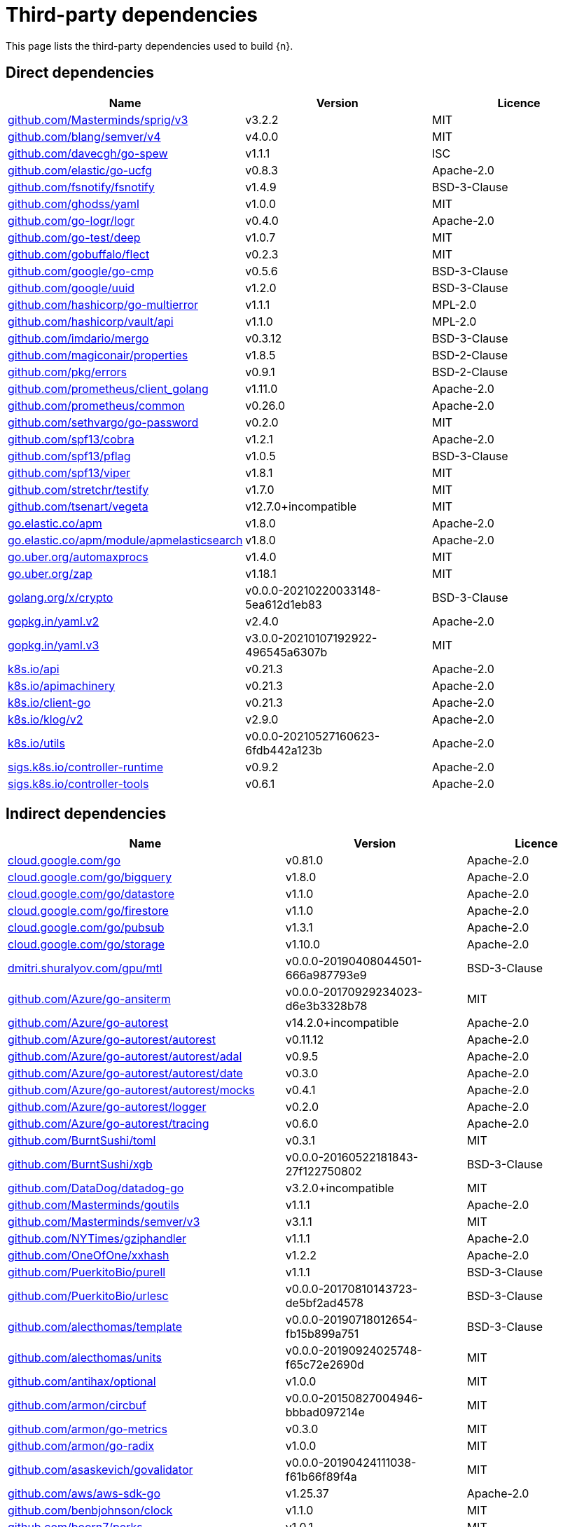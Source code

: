 // Generated documentation. Please do not edit.
:page_id: dependencies
ifdef::env-github[]
****
link:https://www.elastic.co/guide/en/cloud-on-k8s/master/k8s-{page_id}.html[View this document on the Elastic website]
****
endif::[]

[id="{p}-{page_id}"]
= Third-party dependencies

This page lists the third-party dependencies used to build {n}.

[float]
[id="{p}-dependencies-direct"]
== Direct dependencies

[options="header"]
|===
| Name | Version | Licence

| link:https://github.com/Masterminds/sprig[$$github.com/Masterminds/sprig/v3$$] | v3.2.2 | MIT
| link:https://github.com/blang/semver[$$github.com/blang/semver/v4$$] | v4.0.0 | MIT
| link:https://github.com/davecgh/go-spew[$$github.com/davecgh/go-spew$$] | v1.1.1 | ISC
| link:https://github.com/elastic/go-ucfg[$$github.com/elastic/go-ucfg$$] | v0.8.3 | Apache-2.0
| link:https://github.com/fsnotify/fsnotify[$$github.com/fsnotify/fsnotify$$] | v1.4.9 | BSD-3-Clause
| link:https://github.com/ghodss/yaml[$$github.com/ghodss/yaml$$] | v1.0.0 | MIT
| link:https://github.com/go-logr/logr[$$github.com/go-logr/logr$$] | v0.4.0 | Apache-2.0
| link:https://github.com/go-test/deep[$$github.com/go-test/deep$$] | v1.0.7 | MIT
| link:https://github.com/gobuffalo/flect[$$github.com/gobuffalo/flect$$] | v0.2.3 | MIT
| link:https://github.com/google/go-cmp[$$github.com/google/go-cmp$$] | v0.5.6 | BSD-3-Clause
| link:https://github.com/google/uuid[$$github.com/google/uuid$$] | v1.2.0 | BSD-3-Clause
| link:https://github.com/hashicorp/go-multierror[$$github.com/hashicorp/go-multierror$$] | v1.1.1 | MPL-2.0
| link:https://github.com/hashicorp/vault[$$github.com/hashicorp/vault/api$$] | v1.1.0 | MPL-2.0
| link:https://github.com/imdario/mergo[$$github.com/imdario/mergo$$] | v0.3.12 | BSD-3-Clause
| link:https://github.com/magiconair/properties[$$github.com/magiconair/properties$$] | v1.8.5 | BSD-2-Clause
| link:https://github.com/pkg/errors[$$github.com/pkg/errors$$] | v0.9.1 | BSD-2-Clause
| link:https://github.com/prometheus/client_golang[$$github.com/prometheus/client_golang$$] | v1.11.0 | Apache-2.0
| link:https://github.com/prometheus/common[$$github.com/prometheus/common$$] | v0.26.0 | Apache-2.0
| link:https://github.com/sethvargo/go-password[$$github.com/sethvargo/go-password$$] | v0.2.0 | MIT
| link:https://github.com/spf13/cobra[$$github.com/spf13/cobra$$] | v1.2.1 | Apache-2.0
| link:https://github.com/spf13/pflag[$$github.com/spf13/pflag$$] | v1.0.5 | BSD-3-Clause
| link:https://github.com/spf13/viper[$$github.com/spf13/viper$$] | v1.8.1 | MIT
| link:https://github.com/stretchr/testify[$$github.com/stretchr/testify$$] | v1.7.0 | MIT
| link:https://github.com/tsenart/vegeta[$$github.com/tsenart/vegeta$$] | v12.7.0+incompatible | MIT
| link:https://go.elastic.co/apm[$$go.elastic.co/apm$$] | v1.8.0 | Apache-2.0
| link:https://go.elastic.co/apm/module/apmelasticsearch[$$go.elastic.co/apm/module/apmelasticsearch$$] | v1.8.0 | Apache-2.0
| link:https://go.uber.org/automaxprocs[$$go.uber.org/automaxprocs$$] | v1.4.0 | MIT
| link:https://go.uber.org/zap[$$go.uber.org/zap$$] | v1.18.1 | MIT
| link:https://golang.org/x/crypto[$$golang.org/x/crypto$$] | v0.0.0-20210220033148-5ea612d1eb83 | BSD-3-Clause
| link:https://gopkg.in/yaml.v2[$$gopkg.in/yaml.v2$$] | v2.4.0 | Apache-2.0
| link:https://gopkg.in/yaml.v3[$$gopkg.in/yaml.v3$$] | v3.0.0-20210107192922-496545a6307b | MIT
| link:https://github.com/kubernetes/api[$$k8s.io/api$$] | v0.21.3 | Apache-2.0
| link:https://github.com/kubernetes/apimachinery[$$k8s.io/apimachinery$$] | v0.21.3 | Apache-2.0
| link:https://github.com/kubernetes/client-go[$$k8s.io/client-go$$] | v0.21.3 | Apache-2.0
| link:https://github.com/kubernetes/klog[$$k8s.io/klog/v2$$] | v2.9.0 | Apache-2.0
| link:https://github.com/kubernetes/utils[$$k8s.io/utils$$] | v0.0.0-20210527160623-6fdb442a123b | Apache-2.0
| link:https://sigs.k8s.io/controller-runtime[$$sigs.k8s.io/controller-runtime$$] | v0.9.2 | Apache-2.0
| link:https://sigs.k8s.io/controller-tools[$$sigs.k8s.io/controller-tools$$] | v0.6.1 | Apache-2.0
|===


[float]
[id="{p}-dependencies-indirect"]
== Indirect dependencies

[options="header"]
|===
| Name | Version | Licence

| link:https://cloud.google.com/go[$$cloud.google.com/go$$] | v0.81.0 | Apache-2.0
| link:https://cloud.google.com/go/bigquery[$$cloud.google.com/go/bigquery$$] | v1.8.0 | Apache-2.0
| link:https://cloud.google.com/go/datastore[$$cloud.google.com/go/datastore$$] | v1.1.0 | Apache-2.0
| link:https://cloud.google.com/go/firestore[$$cloud.google.com/go/firestore$$] | v1.1.0 | Apache-2.0
| link:https://cloud.google.com/go/pubsub[$$cloud.google.com/go/pubsub$$] | v1.3.1 | Apache-2.0
| link:https://cloud.google.com/go/storage[$$cloud.google.com/go/storage$$] | v1.10.0 | Apache-2.0
| link:https://dmitri.shuralyov.com/gpu/mtl[$$dmitri.shuralyov.com/gpu/mtl$$] | v0.0.0-20190408044501-666a987793e9 | BSD-3-Clause
| link:https://github.com/Azure/go-ansiterm[$$github.com/Azure/go-ansiterm$$] | v0.0.0-20170929234023-d6e3b3328b78 | MIT
| link:https://github.com/Azure/go-autorest[$$github.com/Azure/go-autorest$$] | v14.2.0+incompatible | Apache-2.0
| link:https://github.com/Azure/go-autorest[$$github.com/Azure/go-autorest/autorest$$] | v0.11.12 | Apache-2.0
| link:https://github.com/Azure/go-autorest[$$github.com/Azure/go-autorest/autorest/adal$$] | v0.9.5 | Apache-2.0
| link:https://github.com/Azure/go-autorest[$$github.com/Azure/go-autorest/autorest/date$$] | v0.3.0 | Apache-2.0
| link:https://github.com/Azure/go-autorest[$$github.com/Azure/go-autorest/autorest/mocks$$] | v0.4.1 | Apache-2.0
| link:https://github.com/Azure/go-autorest[$$github.com/Azure/go-autorest/logger$$] | v0.2.0 | Apache-2.0
| link:https://github.com/Azure/go-autorest[$$github.com/Azure/go-autorest/tracing$$] | v0.6.0 | Apache-2.0
| link:https://github.com/BurntSushi/toml[$$github.com/BurntSushi/toml$$] | v0.3.1 | MIT
| link:https://github.com/BurntSushi/xgb[$$github.com/BurntSushi/xgb$$] | v0.0.0-20160522181843-27f122750802 | BSD-3-Clause
| link:https://github.com/DataDog/datadog-go[$$github.com/DataDog/datadog-go$$] | v3.2.0+incompatible | MIT
| link:https://github.com/Masterminds/goutils[$$github.com/Masterminds/goutils$$] | v1.1.1 | Apache-2.0
| link:https://github.com/Masterminds/semver[$$github.com/Masterminds/semver/v3$$] | v3.1.1 | MIT
| link:https://github.com/NYTimes/gziphandler[$$github.com/NYTimes/gziphandler$$] | v1.1.1 | Apache-2.0
| link:https://github.com/OneOfOne/xxhash[$$github.com/OneOfOne/xxhash$$] | v1.2.2 | Apache-2.0
| link:https://github.com/PuerkitoBio/purell[$$github.com/PuerkitoBio/purell$$] | v1.1.1 | BSD-3-Clause
| link:https://github.com/PuerkitoBio/urlesc[$$github.com/PuerkitoBio/urlesc$$] | v0.0.0-20170810143723-de5bf2ad4578 | BSD-3-Clause
| link:https://github.com/alecthomas/template[$$github.com/alecthomas/template$$] | v0.0.0-20190718012654-fb15b899a751 | BSD-3-Clause
| link:https://github.com/alecthomas/units[$$github.com/alecthomas/units$$] | v0.0.0-20190924025748-f65c72e2690d | MIT
| link:https://github.com/antihax/optional[$$github.com/antihax/optional$$] | v1.0.0 | MIT
| link:https://github.com/armon/circbuf[$$github.com/armon/circbuf$$] | v0.0.0-20150827004946-bbbad097214e | MIT
| link:https://github.com/armon/go-metrics[$$github.com/armon/go-metrics$$] | v0.3.0 | MIT
| link:https://github.com/armon/go-radix[$$github.com/armon/go-radix$$] | v1.0.0 | MIT
| link:https://github.com/asaskevich/govalidator[$$github.com/asaskevich/govalidator$$] | v0.0.0-20190424111038-f61b66f89f4a | MIT
| link:https://github.com/aws/aws-sdk-go[$$github.com/aws/aws-sdk-go$$] | v1.25.37 | Apache-2.0
| link:https://github.com/benbjohnson/clock[$$github.com/benbjohnson/clock$$] | v1.1.0 | MIT
| link:https://github.com/beorn7/perks[$$github.com/beorn7/perks$$] | v1.0.1 | MIT
| link:https://github.com/bgentry/speakeasy[$$github.com/bgentry/speakeasy$$] | v0.1.0 | MIT
| link:https://github.com/bketelsen/crypt[$$github.com/bketelsen/crypt$$] | v0.0.4 | MIT
| link:https://github.com/blang/semver[$$github.com/blang/semver$$] | v3.5.1+incompatible | MIT
| link:https://github.com/bmizerany/perks[$$github.com/bmizerany/perks$$] | v0.0.0-20141205001514-d9a9656a3a4b | MIT
| link:https://github.com/census-instrumentation/opencensus-proto[$$github.com/census-instrumentation/opencensus-proto$$] | v0.2.1 | Apache-2.0
| link:https://github.com/cespare/xxhash[$$github.com/cespare/xxhash$$] | v1.1.0 | MIT
| link:https://github.com/cespare/xxhash[$$github.com/cespare/xxhash/v2$$] | v2.1.1 | MIT
| link:https://github.com/chzyer/logex[$$github.com/chzyer/logex$$] | v1.1.10 | MIT
| link:https://github.com/chzyer/readline[$$github.com/chzyer/readline$$] | v0.0.0-20180603132655-2972be24d48e | MIT
| link:https://github.com/chzyer/test[$$github.com/chzyer/test$$] | v0.0.0-20180213035817-a1ea475d72b1 | MIT
| link:https://github.com/circonus-labs/circonus-gometrics[$$github.com/circonus-labs/circonus-gometrics$$] | v2.3.1+incompatible | BSD-3-Clause
| link:https://github.com/circonus-labs/circonusllhist[$$github.com/circonus-labs/circonusllhist$$] | v0.1.3 | BSD-3-Clause
| link:https://github.com/client9/misspell[$$github.com/client9/misspell$$] | v0.3.4 | MIT
| link:https://github.com/cncf/udpa[$$github.com/cncf/udpa/go$$] | v0.0.0-20201120205902-5459f2c99403 | Apache-2.0
| link:https://github.com/cockroachdb/datadriven[$$github.com/cockroachdb/datadriven$$] | v0.0.0-20190809214429-80d97fb3cbaa | Apache-2.0
| link:https://github.com/coreos/bbolt[$$github.com/coreos/bbolt$$] | v1.3.2 | MIT
| link:https://github.com/coreos/etcd[$$github.com/coreos/etcd$$] | v3.3.13+incompatible | Apache-2.0
| link:https://github.com/coreos/go-oidc[$$github.com/coreos/go-oidc$$] | v2.1.0+incompatible | Apache-2.0
| link:https://github.com/coreos/go-semver[$$github.com/coreos/go-semver$$] | v0.3.0 | Apache-2.0
| link:https://github.com/coreos/go-systemd[$$github.com/coreos/go-systemd$$] | v0.0.0-20190321100706-95778dfbb74e | Apache-2.0
| link:https://github.com/coreos/go-systemd[$$github.com/coreos/go-systemd/v22$$] | v22.3.2 | Apache-2.0
| link:https://github.com/coreos/pkg[$$github.com/coreos/pkg$$] | v0.0.0-20180928190104-399ea9e2e55f | Apache-2.0
| link:https://github.com/cpuguy83/go-md2man[$$github.com/cpuguy83/go-md2man/v2$$] | v2.0.0 | MIT
| link:https://github.com/creack/pty[$$github.com/creack/pty$$] | v1.1.11 | MIT
| link:https://github.com/cucumber/godog[$$github.com/cucumber/godog$$] | v0.8.1 | MIT
| link:https://github.com/dgrijalva/jwt-go[$$github.com/dgrijalva/jwt-go$$] | v3.2.0+incompatible | MIT
| link:https://github.com/dgryski/go-gk[$$github.com/dgryski/go-gk$$] | v0.0.0-20200319235926-a69029f61654 | MIT
| link:https://github.com/dgryski/go-sip13[$$github.com/dgryski/go-sip13$$] | v0.0.0-20181026042036-e10d5fee7954 | MIT
| link:https://github.com/docopt/docopt-go[$$github.com/docopt/docopt-go$$] | v0.0.0-20180111231733-ee0de3bc6815 | MIT
| link:https://github.com/dustin/go-humanize[$$github.com/dustin/go-humanize$$] | v1.0.0 | MIT
| link:https://github.com/elastic/go-sysinfo[$$github.com/elastic/go-sysinfo$$] | v1.1.1 | Apache-2.0
| link:https://github.com/elastic/go-windows[$$github.com/elastic/go-windows$$] | v1.0.0 | Apache-2.0
| link:https://github.com/elazarl/goproxy[$$github.com/elazarl/goproxy$$] | v0.0.0-20190711103511-473e67f1d7d2 | BSD-3-Clause
| link:https://github.com/emicklei/go-restful[$$github.com/emicklei/go-restful$$] | v2.9.5+incompatible | MIT
| link:https://github.com/envoyproxy/go-control-plane[$$github.com/envoyproxy/go-control-plane$$] | v0.9.9-0.20210217033140-668b12f5399d | Apache-2.0
| link:https://github.com/envoyproxy/protoc-gen-validate[$$github.com/envoyproxy/protoc-gen-validate$$] | v0.1.0 | Apache-2.0
| link:https://github.com/evanphx/json-patch[$$github.com/evanphx/json-patch$$] | v4.11.0+incompatible | BSD-3-Clause
| link:https://github.com/fatih/color[$$github.com/fatih/color$$] | v1.12.0 | MIT
| link:https://github.com/fatih/structs[$$github.com/fatih/structs$$] | v1.1.0 | MIT
| link:https://github.com/form3tech-oss/jwt-go[$$github.com/form3tech-oss/jwt-go$$] | v3.2.2+incompatible | MIT
| link:https://github.com/go-asn1-ber/asn1-ber[$$github.com/go-asn1-ber/asn1-ber$$] | v1.3.1 | MIT
| link:https://github.com/go-gl/glfw[$$github.com/go-gl/glfw$$] | v0.0.0-20190409004039-e6da0acd62b1 | BSD-3-Clause
| link:https://github.com/go-gl/glfw[$$github.com/go-gl/glfw/v3.3/glfw$$] | v0.0.0-20200222043503-6f7a984d4dc4 | BSD-3-Clause
| link:https://github.com/go-kit/kit[$$github.com/go-kit/kit$$] | v0.9.0 | MIT
| link:https://github.com/go-kit/log[$$github.com/go-kit/log$$] | v0.1.0 | MIT
| link:https://github.com/go-ldap/ldap[$$github.com/go-ldap/ldap/v3$$] | v3.1.3 | MIT
| link:https://github.com/go-logfmt/logfmt[$$github.com/go-logfmt/logfmt$$] | v0.5.0 | MIT
| link:https://github.com/go-logr/zapr[$$github.com/go-logr/zapr$$] | v0.4.0 | Apache-2.0
| link:https://github.com/go-openapi/jsonpointer[$$github.com/go-openapi/jsonpointer$$] | v0.19.3 | Apache-2.0
| link:https://github.com/go-openapi/jsonreference[$$github.com/go-openapi/jsonreference$$] | v0.19.3 | Apache-2.0
| link:https://github.com/go-openapi/spec[$$github.com/go-openapi/spec$$] | v0.19.5 | Apache-2.0
| link:https://github.com/go-openapi/swag[$$github.com/go-openapi/swag$$] | v0.19.5 | Apache-2.0
| link:https://github.com/go-stack/stack[$$github.com/go-stack/stack$$] | v1.8.0 | MIT
| link:https://github.com/go-task/slim-sprig[$$github.com/go-task/slim-sprig$$] | v0.0.0-20210107165309-348f09dbbbc0 | MIT
| link:https://github.com/godbus/dbus[$$github.com/godbus/dbus/v5$$] | v5.0.4 | BSD-2-Clause
| link:https://github.com/gogo/protobuf[$$github.com/gogo/protobuf$$] | v1.3.2 | BSD-3-Clause
| link:https://github.com/golang/glog[$$github.com/golang/glog$$] | v0.0.0-20160126235308-23def4e6c14b | Apache-2.0
| link:https://github.com/golang/groupcache[$$github.com/golang/groupcache$$] | v0.0.0-20200121045136-8c9f03a8e57e | Apache-2.0
| link:https://github.com/golang/mock[$$github.com/golang/mock$$] | v1.5.0 | Apache-2.0
| link:https://github.com/golang/protobuf[$$github.com/golang/protobuf$$] | v1.5.2 | BSD-3-Clause
| link:https://github.com/golang/snappy[$$github.com/golang/snappy$$] | v0.0.1 | BSD-3-Clause
| link:https://github.com/google/btree[$$github.com/google/btree$$] | v1.0.0 | Apache-2.0
| link:https://github.com/google/gofuzz[$$github.com/google/gofuzz$$] | v1.2.0 | Apache-2.0
| link:https://github.com/google/martian[$$github.com/google/martian$$] | v2.1.0+incompatible | Apache-2.0
| link:https://github.com/google/martian[$$github.com/google/martian/v3$$] | v3.1.0 | Apache-2.0
| link:https://github.com/google/pprof[$$github.com/google/pprof$$] | v0.0.0-20210226084205-cbba55b83ad5 | Apache-2.0
| link:https://github.com/google/renameio[$$github.com/google/renameio$$] | v0.1.0 | Apache-2.0
| link:https://github.com/googleapis/gax-go[$$github.com/googleapis/gax-go/v2$$] | v2.0.5 | BSD-3-Clause
| link:https://github.com/googleapis/gnostic[$$github.com/googleapis/gnostic$$] | v0.5.5 | Apache-2.0
| link:https://github.com/gopherjs/gopherjs[$$github.com/gopherjs/gopherjs$$] | v0.0.0-20181017120253-0766667cb4d1 | BSD-2-Clause
| link:https://github.com/gorilla/websocket[$$github.com/gorilla/websocket$$] | v1.4.2 | BSD-2-Clause
| link:https://github.com/gregjones/httpcache[$$github.com/gregjones/httpcache$$] | v0.0.0-20180305231024-9cad4c3443a7 | MIT
| link:https://github.com/grpc-ecosystem/go-grpc-middleware[$$github.com/grpc-ecosystem/go-grpc-middleware$$] | v1.0.1-0.20190118093823-f849b5445de4 | Apache-2.0
| link:https://github.com/grpc-ecosystem/go-grpc-prometheus[$$github.com/grpc-ecosystem/go-grpc-prometheus$$] | v1.2.0 | Apache-2.0
| link:https://github.com/grpc-ecosystem/grpc-gateway[$$github.com/grpc-ecosystem/grpc-gateway$$] | v1.16.0 | BSD-3-Clause
| link:https://github.com/hashicorp/consul[$$github.com/hashicorp/consul/api$$] | v1.1.0 | MPL-2.0
| link:https://github.com/hashicorp/consul[$$github.com/hashicorp/consul/sdk$$] | v0.1.1 | MPL-2.0
| link:https://github.com/hashicorp/errwrap[$$github.com/hashicorp/errwrap$$] | v1.0.0 | MPL-2.0
| link:https://github.com/hashicorp/go-cleanhttp[$$github.com/hashicorp/go-cleanhttp$$] | v0.5.1 | MPL-2.0
| link:https://github.com/hashicorp/go-hclog[$$github.com/hashicorp/go-hclog$$] | v0.12.0 | MIT
| link:https://github.com/hashicorp/go-immutable-radix[$$github.com/hashicorp/go-immutable-radix$$] | v1.0.0 | MPL-2.0
| link:https://github.com/hashicorp/go-kms-wrapping[$$github.com/hashicorp/go-kms-wrapping/entropy$$] | v0.1.0 | MPL-2.0
| link:https://github.com/hashicorp/go-msgpack[$$github.com/hashicorp/go-msgpack$$] | v0.5.3 | BSD-3-Clause
| link:https://github.com/hashicorp/go-plugin[$$github.com/hashicorp/go-plugin$$] | v1.0.1 | MPL-2.0
| link:https://github.com/hashicorp/go-retryablehttp[$$github.com/hashicorp/go-retryablehttp$$] | v0.6.6 | MPL-2.0
| link:https://github.com/hashicorp/go-rootcerts[$$github.com/hashicorp/go-rootcerts$$] | v1.0.2 | MPL-2.0
| link:https://github.com/hashicorp/go-sockaddr[$$github.com/hashicorp/go-sockaddr$$] | v1.0.2 | MPL-2.0
| link:https://github.com/hashicorp/go-syslog[$$github.com/hashicorp/go-syslog$$] | v1.0.0 | MIT
| link:https://github.com/hashicorp/go-uuid[$$github.com/hashicorp/go-uuid$$] | v1.0.2 | MPL-2.0
| link:https://github.com/hashicorp/go-version[$$github.com/hashicorp/go-version$$] | v1.1.0 | MPL-2.0
| link:https://github.com/hashicorp/go.net[$$github.com/hashicorp/go.net$$] | v0.0.1 | BSD-3-Clause
| link:https://github.com/hashicorp/golang-lru[$$github.com/hashicorp/golang-lru$$] | v0.5.4 | MPL-2.0
| link:https://github.com/hashicorp/hcl[$$github.com/hashicorp/hcl$$] | v1.0.0 | MPL-2.0
| link:https://github.com/hashicorp/logutils[$$github.com/hashicorp/logutils$$] | v1.0.0 | MPL-2.0
| link:https://github.com/hashicorp/mdns[$$github.com/hashicorp/mdns$$] | v1.0.0 | MIT
| link:https://github.com/hashicorp/memberlist[$$github.com/hashicorp/memberlist$$] | v0.1.3 | MPL-2.0
| link:https://github.com/hashicorp/serf[$$github.com/hashicorp/serf$$] | v0.8.2 | MPL-2.0
| link:https://github.com/hashicorp/vault[$$github.com/hashicorp/vault/sdk$$] | v0.1.14-0.20200519221838-e0cfd64bc267 | MPL-2.0
| link:https://github.com/hashicorp/yamux[$$github.com/hashicorp/yamux$$] | v0.0.0-20180604194846-3520598351bb | MPL-2.0
| link:https://github.com/hpcloud/tail[$$github.com/hpcloud/tail$$] | v1.0.0 | MIT
| link:https://github.com/huandu/xstrings[$$github.com/huandu/xstrings$$] | v1.3.1 | MIT
| link:https://github.com/ianlancetaylor/demangle[$$github.com/ianlancetaylor/demangle$$] | v0.0.0-20200824232613-28f6c0f3b639 | BSD-3-Clause
| link:https://github.com/inconshreveable/mousetrap[$$github.com/inconshreveable/mousetrap$$] | v1.0.0 | Apache-2.0
| link:https://github.com/influxdata/tdigest[$$github.com/influxdata/tdigest$$] | v0.0.1 | Apache-2.0
| link:https://github.com/jessevdk/go-flags[$$github.com/jessevdk/go-flags$$] | v1.4.0 | BSD-3-Clause
| link:https://github.com/jmespath/go-jmespath[$$github.com/jmespath/go-jmespath$$] | v0.0.0-20180206201540-c2b33e8439af | Apache-2.0
| link:https://github.com/joeshaw/multierror[$$github.com/joeshaw/multierror$$] | v0.0.0-20140124173710-69b34d4ec901 | MIT
| link:https://github.com/jonboulle/clockwork[$$github.com/jonboulle/clockwork$$] | v0.1.0 | Apache-2.0
| link:https://github.com/jpillora/backoff[$$github.com/jpillora/backoff$$] | v1.0.0 | MIT
| link:https://github.com/json-iterator/go[$$github.com/json-iterator/go$$] | v1.1.11 | MIT
| link:https://github.com/jstemmer/go-junit-report[$$github.com/jstemmer/go-junit-report$$] | v0.9.1 | MIT
| link:https://github.com/jtolds/gls[$$github.com/jtolds/gls$$] | v4.20.0+incompatible | MIT
| link:https://github.com/julienschmidt/httprouter[$$github.com/julienschmidt/httprouter$$] | v1.3.0 | BSD-3-Clause
| link:https://github.com/kisielk/errcheck[$$github.com/kisielk/errcheck$$] | v1.5.0 | MIT
| link:https://github.com/kisielk/gotool[$$github.com/kisielk/gotool$$] | v1.0.0 | BSD-3-Clause
| link:https://github.com/konsorten/go-windows-terminal-sequences[$$github.com/konsorten/go-windows-terminal-sequences$$] | v1.0.3 | MIT
| link:https://github.com/kr/fs[$$github.com/kr/fs$$] | v0.1.0 | BSD-3-Clause
| link:https://github.com/kr/logfmt[$$github.com/kr/logfmt$$] | v0.0.0-20140226030751-b84e30acd515 | MIT
| link:https://github.com/kr/pretty[$$github.com/kr/pretty$$] | v0.2.0 | MIT
| link:https://github.com/kr/pty[$$github.com/kr/pty$$] | v1.1.5 | MIT
| link:https://github.com/kr/text[$$github.com/kr/text$$] | v0.2.0 | MIT
| link:https://github.com/mailru/easyjson[$$github.com/mailru/easyjson$$] | v0.7.0 | MIT
| link:https://github.com/mattn/go-colorable[$$github.com/mattn/go-colorable$$] | v0.1.8 | MIT
| link:https://github.com/mattn/go-isatty[$$github.com/mattn/go-isatty$$] | v0.0.12 | MIT
| link:https://github.com/mattn/go-runewidth[$$github.com/mattn/go-runewidth$$] | v0.0.2 | MIT
| link:https://github.com/matttproud/golang_protobuf_extensions[$$github.com/matttproud/golang_protobuf_extensions$$] | v1.0.2-0.20181231171920-c182affec369 | Apache-2.0
| link:https://github.com/miekg/dns[$$github.com/miekg/dns$$] | v1.0.14 | BSD-3-Clause
| link:https://github.com/mitchellh/cli[$$github.com/mitchellh/cli$$] | v1.0.0 | MPL-2.0
| link:https://github.com/mitchellh/copystructure[$$github.com/mitchellh/copystructure$$] | v1.0.0 | MIT
| link:https://github.com/mitchellh/go-homedir[$$github.com/mitchellh/go-homedir$$] | v1.1.0 | MIT
| link:https://github.com/mitchellh/go-testing-interface[$$github.com/mitchellh/go-testing-interface$$] | v1.0.0 | MIT
| link:https://github.com/mitchellh/go-wordwrap[$$github.com/mitchellh/go-wordwrap$$] | v1.0.0 | MIT
| link:https://github.com/mitchellh/gox[$$github.com/mitchellh/gox$$] | v0.4.0 | MPL-2.0
| link:https://github.com/mitchellh/iochan[$$github.com/mitchellh/iochan$$] | v1.0.0 | MIT
| link:https://github.com/mitchellh/mapstructure[$$github.com/mitchellh/mapstructure$$] | v1.4.1 | MIT
| link:https://github.com/mitchellh/reflectwalk[$$github.com/mitchellh/reflectwalk$$] | v1.0.0 | MIT
| link:https://github.com/moby/spdystream[$$github.com/moby/spdystream$$] | v0.2.0 | Apache-2.0
| link:https://github.com/moby/term[$$github.com/moby/term$$] | v0.0.0-20201216013528-df9cb8a40635 | Apache-2.0
| link:https://github.com/modern-go/concurrent[$$github.com/modern-go/concurrent$$] | v0.0.0-20180306012644-bacd9c7ef1dd | Apache-2.0
| link:https://github.com/modern-go/reflect2[$$github.com/modern-go/reflect2$$] | v1.0.1 | Apache-2.0
| link:https://github.com/munnerz/goautoneg[$$github.com/munnerz/goautoneg$$] | v0.0.0-20191010083416-a7dc8b61c822 | BSD-3-Clause
| link:https://github.com/mwitkow/go-conntrack[$$github.com/mwitkow/go-conntrack$$] | v0.0.0-20190716064945-2f068394615f | Apache-2.0
| link:https://github.com/mxk/go-flowrate[$$github.com/mxk/go-flowrate$$] | v0.0.0-20140419014527-cca7078d478f | BSD-3-Clause
| link:https://github.com/niemeyer/pretty[$$github.com/niemeyer/pretty$$] | v0.0.0-20200227124842-a10e7caefd8e | MIT
| link:https://github.com/nxadm/tail[$$github.com/nxadm/tail$$] | v1.4.8 | MIT
| link:https://github.com/oklog/run[$$github.com/oklog/run$$] | v1.0.0 | Apache-2.0
| link:https://github.com/oklog/ulid[$$github.com/oklog/ulid$$] | v1.3.1 | Apache-2.0
| link:https://github.com/olekukonko/tablewriter[$$github.com/olekukonko/tablewriter$$] | v0.0.0-20170122224234-a0225b3f23b5 | MIT
| link:https://github.com/onsi/ginkgo[$$github.com/onsi/ginkgo$$] | v1.16.4 | MIT
| link:https://github.com/onsi/gomega[$$github.com/onsi/gomega$$] | v1.13.0 | MIT
| link:https://github.com/pascaldekloe/goe[$$github.com/pascaldekloe/goe$$] | v0.1.0 | Public Domain
| link:https://github.com/pelletier/go-toml[$$github.com/pelletier/go-toml$$] | v1.9.3 | Apache-2.0
| link:https://github.com/peterbourgon/diskv[$$github.com/peterbourgon/diskv$$] | v2.0.1+incompatible | MIT
| link:https://github.com/pierrec/lz4[$$github.com/pierrec/lz4$$] | v2.0.5+incompatible | BSD-3-Clause
| link:https://github.com/pkg/sftp[$$github.com/pkg/sftp$$] | v1.10.1 | BSD-2-Clause
| link:https://github.com/pmezard/go-difflib[$$github.com/pmezard/go-difflib$$] | v1.0.0 | BSD-3-Clause
| link:https://github.com/posener/complete[$$github.com/posener/complete$$] | v1.1.1 | MIT
| link:https://github.com/pquerna/cachecontrol[$$github.com/pquerna/cachecontrol$$] | v0.0.0-20171018203845-0dec1b30a021 | Apache-2.0
| link:https://github.com/prometheus/client_model[$$github.com/prometheus/client_model$$] | v0.2.0 | Apache-2.0
| link:https://github.com/prometheus/procfs[$$github.com/prometheus/procfs$$] | v0.6.0 | Apache-2.0
| link:https://github.com/prometheus/tsdb[$$github.com/prometheus/tsdb$$] | v0.7.1 | Apache-2.0
| link:https://github.com/rogpeppe/fastuuid[$$github.com/rogpeppe/fastuuid$$] | v1.2.0 | BSD-3-Clause
| link:https://github.com/rogpeppe/go-internal[$$github.com/rogpeppe/go-internal$$] | v1.3.0 | BSD-3-Clause
| link:https://github.com/russross/blackfriday[$$github.com/russross/blackfriday/v2$$] | v2.0.1 | BSD-2-Clause
| link:https://github.com/ryanuber/columnize[$$github.com/ryanuber/columnize$$] | v2.1.0+incompatible | MIT
| link:https://github.com/ryanuber/go-glob[$$github.com/ryanuber/go-glob$$] | v1.0.0 | MIT
| link:https://github.com/santhosh-tekuri/jsonschema[$$github.com/santhosh-tekuri/jsonschema$$] | v1.2.4 | BSD-3-Clause
| link:https://github.com/sean-/seed[$$github.com/sean-/seed$$] | v0.0.0-20170313163322-e2103e2c3529 | MIT
| link:https://github.com/shopspring/decimal[$$github.com/shopspring/decimal$$] | v1.2.0 | MIT
| link:https://github.com/shurcooL/sanitized_anchor_name[$$github.com/shurcooL/sanitized_anchor_name$$] | v1.0.0 | MIT
| link:https://github.com/sirupsen/logrus[$$github.com/sirupsen/logrus$$] | v1.7.0 | MIT
| link:https://github.com/smartystreets/assertions[$$github.com/smartystreets/assertions$$] | v0.0.0-20180927180507-b2de0cb4f26d | MIT
| link:https://github.com/smartystreets/goconvey[$$github.com/smartystreets/goconvey$$] | v1.6.4 | MIT
| link:https://github.com/soheilhy/cmux[$$github.com/soheilhy/cmux$$] | v0.1.4 | Apache-2.0
| link:https://github.com/spaolacci/murmur3[$$github.com/spaolacci/murmur3$$] | v0.0.0-20180118202830-f09979ecbc72 | BSD-3-Clause
| link:https://github.com/spf13/afero[$$github.com/spf13/afero$$] | v1.6.0 | Apache-2.0
| link:https://github.com/spf13/cast[$$github.com/spf13/cast$$] | v1.3.1 | MIT
| link:https://github.com/spf13/jwalterweatherman[$$github.com/spf13/jwalterweatherman$$] | v1.1.0 | MIT
| link:https://github.com/stoewer/go-strcase[$$github.com/stoewer/go-strcase$$] | v1.2.0 | MIT
| link:https://github.com/streadway/quantile[$$github.com/streadway/quantile$$] | v0.0.0-20150917103942-b0c588724d25 | BSD-2-Clause
| link:https://github.com/stretchr/objx[$$github.com/stretchr/objx$$] | v0.2.0 | MIT
| link:https://github.com/subosito/gotenv[$$github.com/subosito/gotenv$$] | v1.2.0 | MIT
| link:https://github.com/tmc/grpc-websocket-proxy[$$github.com/tmc/grpc-websocket-proxy$$] | v0.0.0-20190109142713-0ad062ec5ee5 | MIT
| link:https://github.com/tv42/httpunix[$$github.com/tv42/httpunix$$] | v0.0.0-20150427012821-b75d8614f926 | MIT
| link:https://github.com/urfave/cli[$$github.com/urfave/cli$$] | v1.20.0 | MIT
| link:https://github.com/xiang90/probing[$$github.com/xiang90/probing$$] | v0.0.0-20190116061207-43a291ad63a2 | MIT
| link:https://github.com/yuin/goldmark[$$github.com/yuin/goldmark$$] | v1.3.5 | MIT
| link:https://go.elastic.co/apm/module/apmhttp[$$go.elastic.co/apm/module/apmhttp$$] | v1.8.0 | Apache-2.0
| link:https://go.elastic.co/fastjson[$$go.elastic.co/fastjson$$] | v1.0.0 | MIT
| link:https://go.etcd.io/bbolt[$$go.etcd.io/bbolt$$] | v1.3.5 | MIT
| link:https://go.etcd.io/etcd[$$go.etcd.io/etcd$$] | v0.5.0-alpha.5.0.20200910180754-dd1b699fc489 | Apache-2.0
| link:https://go.etcd.io/etcd/api/v3[$$go.etcd.io/etcd/api/v3$$] | v3.5.0 | Apache-2.0
| link:https://go.etcd.io/etcd/client/pkg/v3[$$go.etcd.io/etcd/client/pkg/v3$$] | v3.5.0 | Apache-2.0
| link:https://go.etcd.io/etcd/client/v2[$$go.etcd.io/etcd/client/v2$$] | v2.305.0 | Apache-2.0
| link:https://go.opencensus.io[$$go.opencensus.io$$] | v0.23.0 | Apache-2.0
| link:https://go.uber.org/atomic[$$go.uber.org/atomic$$] | v1.7.0 | MIT
| link:https://go.uber.org/goleak[$$go.uber.org/goleak$$] | v1.1.10 | MIT
| link:https://go.uber.org/multierr[$$go.uber.org/multierr$$] | v1.6.0 | MIT
| link:https://golang.org/x/exp[$$golang.org/x/exp$$] | v0.0.0-20200224162631-6cc2880d07d6 | BSD-3-Clause
| link:https://golang.org/x/image[$$golang.org/x/image$$] | v0.0.0-20190802002840-cff245a6509b | BSD-3-Clause
| link:https://golang.org/x/lint[$$golang.org/x/lint$$] | v0.0.0-20210508222113-6edffad5e616 | BSD-3-Clause
| link:https://golang.org/x/mobile[$$golang.org/x/mobile$$] | v0.0.0-20190719004257-d2bd2a29d028 | BSD-3-Clause
| link:https://golang.org/x/mod[$$golang.org/x/mod$$] | v0.4.2 | BSD-3-Clause
| link:https://golang.org/x/net[$$golang.org/x/net$$] | v0.0.0-20210428140749-89ef3d95e781 | BSD-3-Clause
| link:https://golang.org/x/oauth2[$$golang.org/x/oauth2$$] | v0.0.0-20210402161424-2e8d93401602 | BSD-3-Clause
| link:https://golang.org/x/sync[$$golang.org/x/sync$$] | v0.0.0-20210220032951-036812b2e83c | BSD-3-Clause
| link:https://golang.org/x/sys[$$golang.org/x/sys$$] | v0.0.0-20210603081109-ebe580a85c40 | BSD-3-Clause
| link:https://golang.org/x/term[$$golang.org/x/term$$] | v0.0.0-20210220032956-6a3ed077a48d | BSD-3-Clause
| link:https://golang.org/x/text[$$golang.org/x/text$$] | v0.3.6 | BSD-3-Clause
| link:https://golang.org/x/time[$$golang.org/x/time$$] | v0.0.0-20210611083556-38a9dc6acbc6 | BSD-3-Clause
| link:https://golang.org/x/tools[$$golang.org/x/tools$$] | v0.1.3 | BSD-3-Clause
| link:https://golang.org/x/xerrors[$$golang.org/x/xerrors$$] | v0.0.0-20200804184101-5ec99f83aff1 | BSD-3-Clause
| link:https://gomodules.xyz/jsonpatch/v2[$$gomodules.xyz/jsonpatch/v2$$] | v2.2.0 | Apache-2.0
| link:https://github.com/gonum/gonum[$$gonum.org/v1/gonum$$] | v0.0.0-20181121035319-3f7ecaa7e8ca | BSD-3-Clause
| link:https://github.com/gonum/netlib[$$gonum.org/v1/netlib$$] | v0.0.0-20181029234149-ec6d1f5cefe6 | BSD-3-Clause
| link:https://google.golang.org/api[$$google.golang.org/api$$] | v0.44.0 | BSD-3-Clause
| link:https://google.golang.org/appengine[$$google.golang.org/appengine$$] | v1.6.7 | Apache-2.0
| link:https://google.golang.org/genproto[$$google.golang.org/genproto$$] | v0.0.0-20210602131652-f16073e35f0c | Apache-2.0
| link:https://google.golang.org/grpc[$$google.golang.org/grpc$$] | v1.38.0 | Apache-2.0
| link:https://google.golang.org/protobuf[$$google.golang.org/protobuf$$] | v1.26.0 | BSD-3-Clause
| link:https://gopkg.in/alecthomas/kingpin.v2[$$gopkg.in/alecthomas/kingpin.v2$$] | v2.2.6 | MIT
| link:https://gopkg.in/check.v1[$$gopkg.in/check.v1$$] | v1.0.0-20200227125254-8fa46927fb4f | BSD-2-Clause
| link:https://gopkg.in/cheggaaa/pb.v1[$$gopkg.in/cheggaaa/pb.v1$$] | v1.0.25 | BSD-3-Clause
| link:https://gopkg.in/errgo.v2[$$gopkg.in/errgo.v2$$] | v2.1.0 | BSD-3-Clause
| link:https://gopkg.in/fsnotify.v1[$$gopkg.in/fsnotify.v1$$] | v1.4.7 | BSD-3-Clause
| link:https://gopkg.in/inf.v0[$$gopkg.in/inf.v0$$] | v0.9.1 | BSD-3-Clause
| link:https://gopkg.in/ini.v1[$$gopkg.in/ini.v1$$] | v1.62.0 | Apache-2.0
| link:https://gopkg.in/natefinch/lumberjack.v2[$$gopkg.in/natefinch/lumberjack.v2$$] | v2.0.0 | MIT
| link:https://gopkg.in/resty.v1[$$gopkg.in/resty.v1$$] | v1.12.0 | MIT
| link:https://gopkg.in/square/go-jose.v2[$$gopkg.in/square/go-jose.v2$$] | v2.5.1 | Apache-2.0
| link:https://gopkg.in/tomb.v1[$$gopkg.in/tomb.v1$$] | v1.0.0-20141024135613-dd632973f1e7 | BSD-3-Clause
| link:https://gotest.tools/v3[$$gotest.tools/v3$$] | v3.0.3 | Apache-2.0
| link:https://honnef.co/go/tools[$$honnef.co/go/tools$$] | v0.0.1-2020.1.4 | MIT
| link:https://gitlab.howett.net/go/plist[$$howett.net/plist$$] | v0.0.0-20181124034731-591f970eefbb | BSD-2-Clause
| link:https://github.com/kubernetes/apiextensions-apiserver[$$k8s.io/apiextensions-apiserver$$] | v0.21.2 | Apache-2.0
| link:https://github.com/kubernetes/apiserver[$$k8s.io/apiserver$$] | v0.21.2 | Apache-2.0
| link:https://github.com/kubernetes/code-generator[$$k8s.io/code-generator$$] | v0.21.2 | Apache-2.0
| link:https://github.com/kubernetes/component-base[$$k8s.io/component-base$$] | v0.21.2 | Apache-2.0
| link:https://github.com/kubernetes/gengo[$$k8s.io/gengo$$] | v0.0.0-20201214224949-b6c5ce23f027 | Apache-2.0
| link:https://github.com/kubernetes/kube-openapi[$$k8s.io/kube-openapi$$] | v0.0.0-20210305001622-591a79e4bda7 | Apache-2.0
| link:https://rsc.io/binaryregexp[$$rsc.io/binaryregexp$$] | v0.2.0 | BSD-3-Clause
| link:https://rsc.io/quote/v3[$$rsc.io/quote/v3$$] | v3.1.0 | BSD-3-Clause
| link:https://rsc.io/sampler[$$rsc.io/sampler$$] | v1.3.0 | BSD-3-Clause
| link:https://sigs.k8s.io/apiserver-network-proxy/konnectivity-client[$$sigs.k8s.io/apiserver-network-proxy/konnectivity-client$$] | v0.0.19 | Apache-2.0
| link:https://sigs.k8s.io/structured-merge-diff/v4[$$sigs.k8s.io/structured-merge-diff/v4$$] | v4.1.2 | Apache-2.0
| link:https://sigs.k8s.io/yaml[$$sigs.k8s.io/yaml$$] | v1.2.0 | MIT
|===

